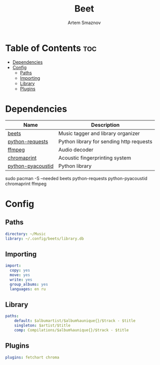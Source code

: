 #+TITLE: Beet
#+AUTHOR: Artem Smaznov
#+DESCRIPTION: Music tagger and library organizer
#+STARTUP: overview

* Table of Contents :toc:
- [[#dependencies][Dependencies]]
- [[#config][Config]]
  - [[#paths][Paths]]
  - [[#importing][Importing]]
  - [[#library][Library]]
  - [[#plugins][Plugins]]

* Dependencies
|-------------------+------------------------------------------|
| Name              | Description                              |
|-------------------+------------------------------------------|
| [[https://archlinux.org/packages/?name=beets][beets]]             | Music tagger and library organizer       |
|-------------------+------------------------------------------|
| [[https://archlinux.org/packages/?name=python-requests][python-requests]]   | Python library for sending http requests |
| [[https://archlinux.org/packages/?name=ffmpeg][ffmpeg]]            | Audio decoder                            |
| [[https://archlinux.org/packages/?name=chromaprint][chromaprint]]       | Acoustic fingerprinting system           |
| [[https://archlinux.org/packages/?name=python-pyacoustid][python-pyacoustid]] | Python library                           |
|-------------------+------------------------------------------|

#+begin_example shell
sudo pacman -S --needed beets python-requests python-pyacoustid chromaprint ffmpeg
#+end_example

* Config
:properties:
:header-args: :tangle config.yaml
:end:
** Paths
#+begin_src yaml
directory: ~/Music
library: ~/.config/beets/library.db
#+end_src

** Importing
#+begin_src yaml
import:
  copy: yes
  move: yes
  write: yes
  group_albums: yes
  languages: en ru
#+end_src

** Library
#+begin_src yaml
paths:
    default: $albumartist/$album%aunique{}/$track - $title
    singleton: $artist/$title
    comp: Compilations/$album%aunique{}/$track - $title
#+end_src

** Plugins
#+begin_src yaml
plugins: fetchart chroma
#+end_src
